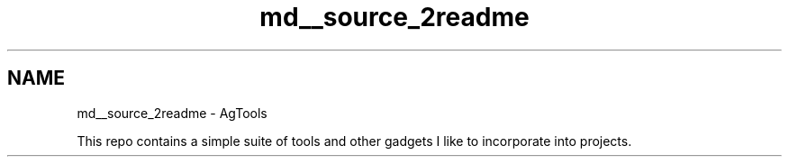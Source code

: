 .TH "md__source_2readme" 3 "Version 1.0" "AgTools" \" -*- nroff -*-
.ad l
.nh
.SH NAME
md__source_2readme \- AgTools 
.PP
 This repo contains a simple suite of tools and other gadgets I like to incorporate into projects\&. 
